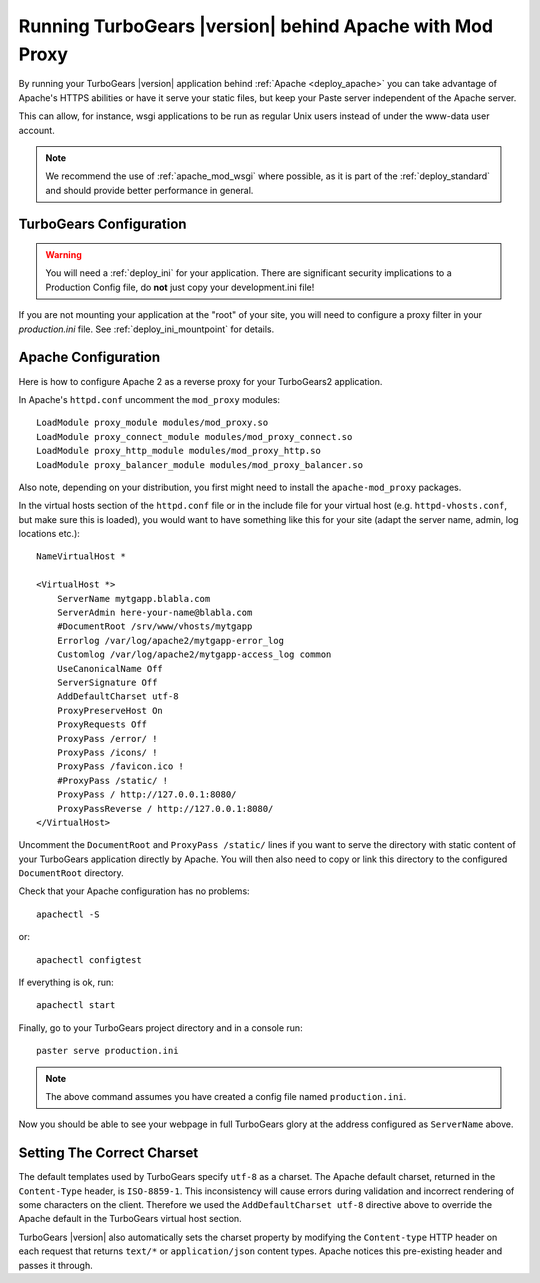 .. _apache_mod_proxy:

Running TurboGears |version| behind Apache with Mod Proxy
=========================================================

By running your TurboGears |version| application behind
:ref:`Apache <deploy_apache>` you can take advantage of Apache's
HTTPS abilities or have it serve your static files, but keep your
Paste server independent of the Apache server.

This can allow, for instance, wsgi applications to be run as
regular Unix users instead of under the www-data user account.

.. note:: We recommend the use of :ref:`apache_mod_wsgi` where
   possible, as it is part of the :ref:`deploy_standard` and
   should provide better performance in general.

TurboGears Configuration
------------------------

..  warning::
    You will need a :ref:`deploy_ini` for your application.  There
    are significant security implications to a Production Config file,
    do **not** just copy your development.ini file!

If you are not mounting your application at the "root" of your site,
you will need to configure a proxy filter in your `production.ini` file.
See :ref:`deploy_ini_mountpoint` for details.

Apache Configuration
--------------------

Here is how to configure Apache 2 as a reverse proxy for your
TurboGears2 application.

In Apache's ``httpd.conf`` uncomment the ``mod_proxy`` modules::

    LoadModule proxy_module modules/mod_proxy.so
    LoadModule proxy_connect_module modules/mod_proxy_connect.so
    LoadModule proxy_http_module modules/mod_proxy_http.so
    LoadModule proxy_balancer_module modules/mod_proxy_balancer.so

Also note, depending on your distribution, you first might need to
install the ``apache-mod_proxy`` packages.

In the virtual hosts section of the ``httpd.conf`` file or in the
include file for your virtual host (e.g. ``httpd-vhosts.conf``, but
make sure this is loaded), you would want to have something like this
for your site (adapt the server name, admin, log locations etc.)::

    NameVirtualHost *

    <VirtualHost *>
        ServerName mytgapp.blabla.com
        ServerAdmin here-your-name@blabla.com
        #DocumentRoot /srv/www/vhosts/mytgapp
        Errorlog /var/log/apache2/mytgapp-error_log
        Customlog /var/log/apache2/mytgapp-access_log common
        UseCanonicalName Off
        ServerSignature Off
        AddDefaultCharset utf-8
        ProxyPreserveHost On
        ProxyRequests Off
        ProxyPass /error/ !
        ProxyPass /icons/ !
        ProxyPass /favicon.ico !
        #ProxyPass /static/ !
        ProxyPass / http://127.0.0.1:8080/
        ProxyPassReverse / http://127.0.0.1:8080/
    </VirtualHost>

Uncomment the ``DocumentRoot`` and ``ProxyPass /static/`` lines if you
want to serve the directory with static content of your TurboGears
application directly by Apache. You will then also need to copy or
link this directory to the configured ``DocumentRoot`` directory.

Check that your Apache configuration has no problems::

    apachectl -S

or::

    apachectl configtest

If everything is ok, run::

        apachectl start

Finally, go to your TurboGears project directory and in a console
run::

        paster serve production.ini

.. note:: The above command assumes you have created a config file named ``production.ini``.

Now you should be able to see your webpage in full TurboGears glory at
the address configured as ``ServerName`` above.

Setting The Correct Charset
---------------------------

The default templates used by TurboGears specify ``utf-8`` as a
charset.  The Apache default charset, returned in the ``Content-Type``
header, is ``ISO-8859-1``.  This inconsistency will cause errors
during validation and incorrect rendering of some characters on the
client. Therefore we used the ``AddDefaultCharset utf-8`` directive
above to override the Apache default in the TurboGears virtual host
section.

TurboGears |version| also automatically sets the charset property by
modifying the ``Content-type`` HTTP header on each request that
returns ``text/*`` or ``application/json`` content types. Apache
notices this pre-existing header and passes it through.

